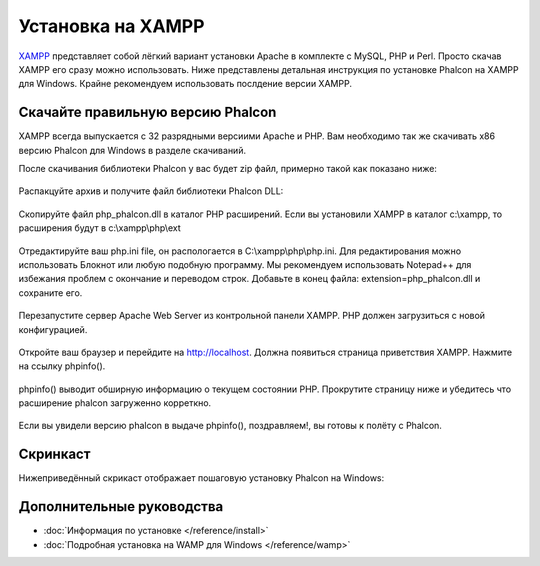 Установка на XAMPP
==================

XAMPP_ представляет собой лёгкий вариант установки Apache в комплекте с MySQL, PHP и Perl. Просто скачав XAMPP его сразу можно использовать. Ниже представлены детальная инструкция по установке Phalcon на XAMPP для Windows. Крайне рекомендуем использовать послдение версии XAMPP. 

Скачайте правильную версию Phalcon
----------------------------------
XAMPP всегда выпускается с 32 разрядными версиими Apache и PHP. Вам необходимо так же скачивать x86 версию Phalcon для Windows в разделе скачиваний. 

После скачивания библиотеки Phalcon у вас будет zip файл, примерно такой как показано ниже: 

.. figure:: ../_static/img/xampp-1.png
    :align: center

Распакцуйте архив и получите файл библиотеки Phalcon DLL: 

.. figure:: ../_static/img/xampp-2.png
    :align: center

Скопируйте файл php_phalcon.dll в каталог PHP расширений. Если вы установили XAMPP в каталог c:\\xampp, то расширения будут в c:\\xampp\\php\\ext

.. figure:: ../_static/img/xampp-3.png
    :align: center

Отредактируйте ваш php.ini file, он распологается в C:\\xampp\\php\\php.ini. Для редактирования можно использовать Блокнот или любую подобную программу. Мы рекомендуем использовать Notepad++ для избежания проблем с окончание и переводом строк. Добавьте в конец файла: extension=php_phalcon.dll и сохраните его. 

.. figure:: ../_static/img/xampp-4.png
    :align: center  

Перезапустите сервер Apache Web Server из контрольной панели XAMPP. PHP должен загрузиться с новой конфигурацией. 

.. figure:: ../_static/img/xampp-5.png
    :align: center  

Откройте ваш браузер и перейдите на http://localhost. Должна появиться страница приветствия XAMPP. Нажмите на ссылку phpinfo().

.. figure:: ../_static/img/xampp-6.png
    :align: center  

phpinfo() выводит обширную информацию о текущем состоянии PHP. Прокрутите страницу ниже и убедитесь что расширение phalcon загруженно корреткно. 

.. figure:: ../_static/img/xampp-7.png
    :align: center

Если вы увидели версию phalcon в выдаче phpinfo(), поздравляем!, вы готовы к полёту с Phalcon. 

Скринкаст
---------
Нижеприведённый скрикаст отображает пошаговую установку Phalcon на Windows:     

.. raw:: html

   <div align="center"><iframe src="http://player.vimeo.com/video/40265988" width="500" height="266" frameborder="0" webkitAllowFullScreen mozallowfullscreen allowFullScreen></iframe></div>

Дополнительные руководства
--------------------------
* :doc:`Информация по установке </reference/install>`
* :doc:`Подробная установка на WAMP для Windows </reference/wamp>`

.. _XAMPP: http://www.apachefriends.org/en/xampp-windows.html
